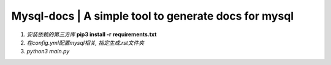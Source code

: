 Mysql-docs | A simple tool to generate docs for mysql
######################################################
.. image:: https://github.com/mggger/mysql-docs/blob/master/images/shot.png


1. *安装依赖的第三方库*  **pip3 install -r requirements.txt**
2. *在config.yml配置mysql相关, 指定生成.rst文件夹*
3. *python3 main.py*

